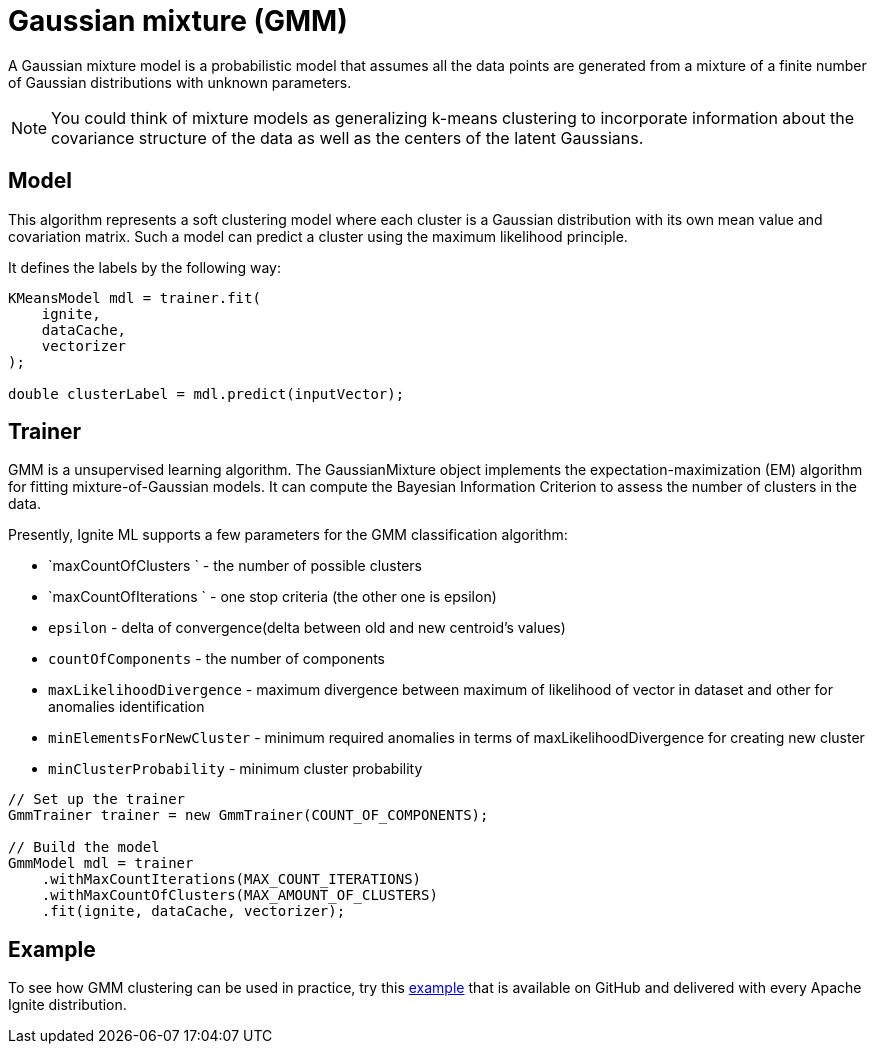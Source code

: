= Gaussian mixture (GMM)

A Gaussian mixture model is a probabilistic model that assumes all the data points are generated from a mixture of a finite number of Gaussian distributions with unknown parameters.

NOTE: You could think of mixture models as generalizing k-means clustering to incorporate information about the covariance structure of the data as well as the centers of the latent Gaussians.

== Model

This algorithm represents a soft clustering model where each cluster is a Gaussian distribution with its own mean value and covariation matrix. Such a model can predict a cluster using the maximum likelihood principle.

It defines the labels by the following way:


[source, java]
----
KMeansModel mdl = trainer.fit(
    ignite,
    dataCache,
    vectorizer
);

double clusterLabel = mdl.predict(inputVector);
----


== Trainer


GMM is a unsupervised learning algorithm. The GaussianMixture object implements the expectation-maximization (EM) algorithm for fitting mixture-of-Gaussian models. It can compute the Bayesian Information Criterion to assess the number of clusters in the data.

Presently, Ignite ML supports a few parameters for the GMM classification algorithm:

* `maxCountOfClusters ` - the number of possible clusters
* `maxCountOfIterations ` - one stop criteria (the other one is epsilon)
* `epsilon` - delta of convergence(delta between old and new centroid's values)
* `countOfComponents` - the number of components
* `maxLikelihoodDivergence` - maximum divergence between maximum of likelihood of vector in dataset and other for anomalies identification
* `minElementsForNewCluster` - minimum required anomalies in terms of maxLikelihoodDivergence for creating new cluster
* `minClusterProbability` - minimum cluster probability


[source, java]
----
// Set up the trainer
GmmTrainer trainer = new GmmTrainer(COUNT_OF_COMPONENTS);

// Build the model
GmmModel mdl = trainer
    .withMaxCountIterations(MAX_COUNT_ITERATIONS)
    .withMaxCountOfClusters(MAX_AMOUNT_OF_CLUSTERS)
    .fit(ignite, dataCache, vectorizer);
----

== Example

To see how GMM clustering can be used in practice, try this https://github.com/apache/ignite/blob/master/examples/src/main/java/org/apache/ignite/examples/ml/clustering/GmmClusterizationExample.java[example] that is available on GitHub and delivered with every Apache Ignite distribution.

